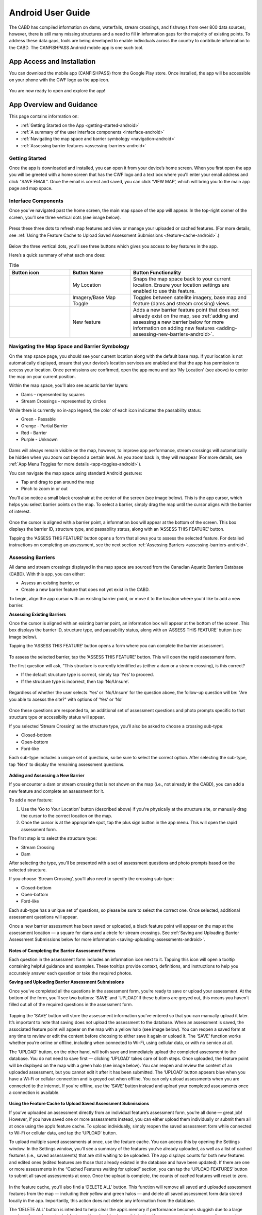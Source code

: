 .. _android-user-guide:

=============================
Android User Guide
=============================

The CABD has compiled information on dams, waterfalls, stream crossings, and fishways from over 800 data sources; however, there is still many missing structures and a need to fill in information gaps for the majority of existing points. To address these data gaps, tools are being developed to enable individuals across the country to contribute information to the CABD. The CANFISHPASS Android mobile app is one such tool.

App Access and Installation
----------------------------
You can download the mobile app (CANFISHPASS) from the Google Play store. Once installed, the app will be accessible on your phone with the CWF logo as the app icon. 

.. figure:: img/android_app_phone.jpg
    :align: center
    :width: 25%

You are now ready to open and explore the app!

App Overview and Guidance
----------------------------
This page contains information on:

- :ref:`Getting Started on the App <getting-started-android>`
- :ref:`A summary of the user interface components <interface-android>`
- :ref:`Navigating the map space and barrier symbology <navigation-android>`
- :ref:`Assessing barrier features <assessing-barriers-android>`

.. _getting-started-android:

Getting Started
^^^^^^^^^^^^^^^^

Once the app is downloaded and installed, you can open it from your device’s home screen. When you first open the app you will be greeted with a home screen that has the CWF logo and a text box where you'll enter your email address and click "SAVE EMAIL". Once the email is correct and saved, you can click ‘VIEW MAP’, which will bring you to the main app page and map space. 

.. figure:: img/android_email.png
    :align: center
    :width: 25%

.. _interface-android:

Interface Components
^^^^^^^^^^^^^^^^^^^^^^

Once you’ve navigated past the home screen, the main map space of the app will appear. In the top-right corner of the screen, you’ll see three vertical dots (see image below).

.. figure:: img/android_map_icons.png
    :align: center
    :width: 25%

Press these three dots to refresh map features and view or manage your uploaded or cached features. (For more details, see :ref:`Using the Feature Cache to Upload Saved Assessment Submissions <feature-cache-android>`.)

.. figure:: img/android_cached_features.png
    :align: center
    :width: 25%

.. _app-toggles-android:

Below the three vertical dots, you'll see three buttons which gives you access to key features in the app. 

Here’s a quick summary of what each one does:

.. |logo5| image:: img/arrow_android.png
   :width: 30pt
   :height: 30pt

.. |logo6| image:: img/base_map_android.png
   :width: 30pt
   :height: 30pt

.. |logo7| image:: img/plus_sign_android.png
   :width: 30pt
   :height: 30pt

.. _my-location-android:

.. list-table:: Title
   :widths: 25 25 50
   :header-rows: 1

   * - Button icon
     - Button Name 
     - Button Functionality

   * - |logo5|
     - My Location
     - Snaps the map space back to your current location. Ensure your location settings are enabled to use this feature. 

   * - |logo6|
     - Imagery/Base Map Toggle
     - Toggles between satellite imagery, base map and feature (dams and stream crossing) views. 

   * - |logo7|
     - New feature
     - Adds a new barrier feature point that does not already exist on the map, see :ref:`adding and assessing a new barrier below for more information on adding new features <adding-assessing-new-barriers-android>`. 

.. _navigation-android:

Navigating the Map Space and Barrier Symbology
^^^^^^^^^^^^^^^^^^^^^^^^^^^^^^^^^^^^^^^^^^^^^^^

On the map space page, you should see your current location along with the default base map. If your location is not automatically displayed, ensure that your device’s location services are enabled and that the app has permission to access your location. Once permissions are confirmed, open the app menu and tap ‘My Location’ (see above) to center the map on your current position.

Within the map space, you’ll also see aquatic barrier layers:

- Dams – represented by squares
- Stream Crossings – represented by circles

While there is currently no in-app legend, the color of each icon indicates the passability status:

- Green - Passable 
- Orange - Partial Barrier
- Red - Barrier
- Purple - Unknown 

.. figure:: img/android_feature_map.png
    :align: center
    :width: 25%

Dams will always remain visible on the map, however, to improve app performance, stream crossings will automatically be hidden when you zoom out beyond a certain level. As you zoom back in, they will reappear (For more details, see :ref:`App Menu Toggles for more details <app-toggles-android>`). 

You can navigate the map space using standard Android gestures:

- Tap and drag to pan around the map
- Pinch to zoom in or out

You’ll also notice a small black crosshair at the center of the screen (see image below). This is the app cursor, which helps you select barrier points on the map. To select a barrier, simply drag the map until the cursor aligns with the barrier of interest.

.. figure:: img/android_inset_map.png
    :align: center
    :width: 25%

Once the cursor is aligned with a barrier point, a information box will appear at the bottom of the screen. This box displays the barrier ID, structure type, and passability status, along with an ‘ASSESS THIS FEATURE’ button.

Tapping the ‘ASSESS THIS FEATURE’ button opens a form that allows you to assess the selected feature. For detailed instructions on completing an assessment, see the next section :ref:`Assessing Barriers <assessing-barriers-android>`. 

.. _assessing-barriers-android:

Assessing Barriers
^^^^^^^^^^^^^^^^^^^

All dams and stream crossings displayed in the map space are sourced from the Canadian Aquatic Barriers Database (CABD). With this app, you can either:

- Assess an existing barrier, or
- Create a new barrier feature that does not yet exist in the CABD.

To begin, align the app cursor with an existing barrier point, or move it to the location where you'd like to add a new barrier.

**Assessing Existing Barriers**

Once the cursor is aligned with an existing barrier point, an information box will appear at the bottom of the screen. This box displays the barrier ID, structure type, and passability status, along with an ‘ASSESS THIS FEATURE’ button (see image below).

Tapping the ‘ASSESS THIS FEATURE’ button opens a form where you can complete the barrier assessment.

.. figure:: img/android_update.png
    :align: center
    :width: 25%

To assess the selected barrier, tap the ‘ASSESS THIS FEATURE’ button. This will open the rapid assessment form.

The first question will ask, “This structure is currently identified as (either a dam or a stream crossing), is this correct?

- If the default structure type is correct, simply tap ‘Yes’ to proceed.
- If the structure type is incorrect, then tap ‘No/Unsure’.

.. figure:: img/android_feature_form.png
    :align: center
    :width: 25%

Regardless of whether the user selects ‘Yes’ or ‘No/Unsure’ for the question above, the follow-up question will be: "Are you able to acesss the site?" with options of ‘Yes’ or ‘No’

.. figure:: img/android_access_site.png
    :align: center
    :width: 25%

Once these questions are responded to, an additional set of assessment questions and photo prompts specific to that structure type or accessibilty status will appear.

If you selected ‘Stream Crossing’ as the structure type, you’ll also be asked to choose a crossing sub-type:

- Closed-bottom
- Open-bottom
- Ford-like

Each sub-type includes a unique set of questions, so be sure to select the correct option. After selecting the sub-type, tap ‘Next’ to display the remaining assessment questions.

.. figure:: img/android_form.png
    :align: center
    :width: 25%

.. _adding-assessing-new-barriers-android:

**Adding and Assessing a New Barrier**

If you encounter a dam or stream crossing that is not shown on the map (i.e., not already in the CABD), you can add a new feature and complete an assessment for it.

To add a new feature:

#. Use the ‘Go to Your Location’ button (described above) if you're physically at the structure site, or manually drag the cursor to the correct location on the map.
#. Once the cursor is at the appropriate spot, tap the plus sign button in the app menu. This will open the rapid assessment form.

The first step is to select the structure type:

- Stream Crossing
- Dam

After selecting the type, you’ll be presented with a set of assessment questions and photo prompts based on the selected structure.

If you choose ‘Stream Crossing’, you’ll also need to specify the crossing sub-type:

- Closed-bottom
- Open-bottom
- Ford-like

Each sub-type has a unique set of questions, so please be sure to select the correct one. Once selected, additional assessment questions will appear.

Once a new barrier assessment has been saved or uploaded, a black feature point will appear on the map at the assessment location — a square for dams and a circle for stream crossings. See :ref:`Saving and Uploading Barrier Assessment Submissions below for more information <saving-uploading-assessments-android>`. 

.. figure:: img/android_new_features.png
    :align: center
    :width: 25%

**Notes of Completing the Barrier Assessment Forms**

Each question in the assessment form includes an information icon next to it. Tapping this icon will open a tooltip containing helpful guidance and examples. These tooltips provide context, definitions, and instructions to help you accurately answer each question or take the required photos.

.. _saving-uploading-assessments-android:

**Saving and Uploading Barrier Assessment Submissions**

Once you’ve completed all the questions in the assessment form, you’re ready to save or upload your assessment. At the bottom of the form, you’ll see two buttons: ‘SAVE’ and ‘UPLOAD’.If these buttons are greyed out, this means you haven't filled out all of the required questions in the assessment form. 

.. figure:: img/android_save.png
    :align: center
    :width: 25%

Tapping the ‘SAVE’ button will store the assessment information you’ve entered so that you can manually upload it later. It’s important to note that saving does not upload the assessment to the database. When an assessment is saved, the associated feature point will appear on the map with a yellow halo (see image below). You can reopen a saved form at any time to review or edit the content before choosing to either save it again or upload it. The ‘SAVE’ function works whether you’re online or offline, including when connected to Wi-Fi, using cellular data, or with no service at all.

The ‘UPLOAD’ button, on the other hand, will both save and immediately upload the completed assessment to the database. You do not need to save first — clicking ‘UPLOAD’ takes care of both steps. Once uploaded, the feature point will be displayed on the map with a green halo (see image below). You can reopen and review the content of an uploaded assessment, but you cannot edit it after it has been submitted. The ‘UPLOAD’ button appears blue when you have a Wi-Fi or cellular connection and is greyed out when offline. You can only upload assessments when you are connected to the internet. If you're offline, use the ‘SAVE’ button instead and upload your completed assessments once a connection is available.

.. figure:: img/android_save_feature.png
    :align: center
    :width: 25%

.. figure:: img/android_upload_feature.png
    :align: center
    :width: 25%

.. _feature-cache-android:    

**Using the Feature Cache to Upload Saved Assessment Submissions**

If you’ve uploaded an assessment directly from an individual feature’s assessment form, you’re all done — great job! However, if you have saved one or more assessments instead, you can either upload them individually or submit them all at once using the app’s feature cache. To upload individually, simply reopen the saved assessment form while connected to Wi-Fi or cellular data, and tap the ‘UPLOAD’ button.

To upload multiple saved assessments at once, use the feature cache. You can access this by opening the Settings window. In the Settings window, you’ll see a summary of the features you’ve already uploaded, as well as a list of cached features (i.e., saved assessments) that are still waiting to be uploaded. The app displays counts for both new features and edited ones (edited features are those that already existed in the database and have been updated). If there are one or more assessments in the “Cached Features waiting for upload” section, you can tap the ‘UPLOAD FEATURES’ button to submit all saved assessments at once. Once the upload is complete, the counts of cached features will reset to zero.

.. figure:: img/android_upload.png
    :align: center
    :width: 50%

In the feature cache, you’ll also find a ‘DELETE ALL’ button. This function will remove all saved and uploaded assessment features from the map — including their yellow and green halos — and delete all saved assessment form data stored locally in the app. Importantly, this action does not delete any information from the database.

The ‘DELETE ALL’ button is intended to help clear the app’s memory if performance becomes sluggish due to a large number of saved or uploaded features. You should only use this button if you are experiencing app performance issues, and it is essential to ensure that all saved features have been uploaded from the feature cache before doing so to avoid losing any unsubmitted data.

This guide covered all key app functions: navigation, assessments, saving, uploading, and feature management. Use it as a reference to ensure consistent and efficient data collection during your fieldwork.